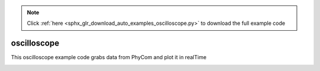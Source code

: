 .. note::
    :class: sphx-glr-download-link-note

    Click :ref:`here <sphx_glr_download_auto_examples_oscilloscope.py>` to download the full example code
.. rst-class:: sphx-glr-example-title

.. _sphx_glr_auto_examples_oscilloscope.py:


oscilloscope
==================================

This oscilloscope example code grabs data from PhyCom and plot it in realTime


.. code-block:: default
   :lineno-start: 9


    from phySyncFirmata.phyCom.peripherals import Version1_pinouts as pins
    from phySyncFirmata.phyCom.common_Utility import RealtimePlotWindow

    from phySyncFirmata import ArduinoNano

    '''This function will print all the peripheral pinouts'''
    #pins.print_pinouts()

    '''Get the pin number for respective peripherals'''
    #print(pins.Ac_relay)

    board = ArduinoNano('COM8')

    # Create an instance of an animated scrolling window
    # To plot more channels just create more instances and add callback handlers below
    realtimePlotWindow = RealtimePlotWindow()

    # sampling rate: 1000Hz
    samplingRate = 100

    # called for every new sample which has arrived from the Arduino
    def callBack(data):
        # send the sample to the plotwindow
        realtimePlotWindow.addData(data)

    # Set the sampling rate in the Arduino
    board.samplingOn(1000 / samplingRate)

    # Register the callback which adds the data to the animated plot
    board.analog[pins.Pot_1].register_callback(callBack)

    # Enable the callback
    board.analog[pins.Pot_1].enable_reporting()
    realtimePlotWindow.show()


.. rst-class:: sphx-glr-timing

   **Total running time of the script:** ( 0 minutes  0.000 seconds)


.. _sphx_glr_download_auto_examples_oscilloscope.py:


.. only :: html

 .. container:: sphx-glr-footer
    :class: sphx-glr-footer-example



  .. container:: sphx-glr-download

     :download:`Download Python source code: oscilloscope.py <oscilloscope.py>`



  .. container:: sphx-glr-download

     :download:`Download Jupyter notebook: oscilloscope.ipynb <oscilloscope.ipynb>`


.. only:: html

 .. rst-class:: sphx-glr-signature

    `Gallery generated by Sphinx-Gallery <https://sphinx-gallery.github.io>`_
